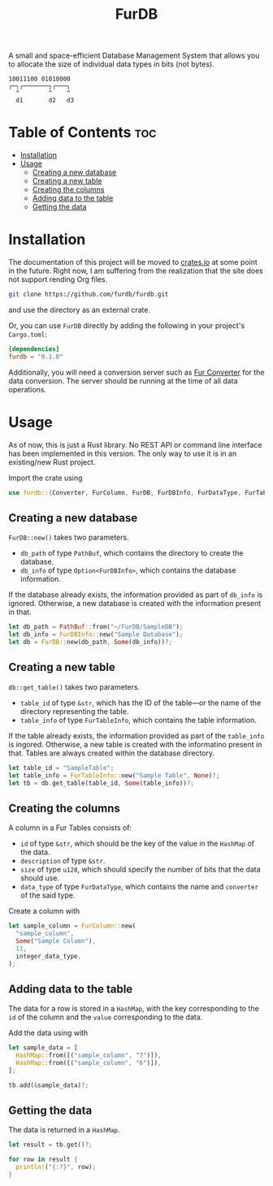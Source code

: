 #+TITLE: FurDB

[[#api-branch][https://img.shields.io/badge/api-master-yellow.svg]]
[[#rust-version-requirements][https://img.shields.io/badge/rustc-1.58+-lightgray.svg]]

A small and space-efficient Database Management System that allows you to allocate the size of individual data types in bits (not bytes).

#+BEGIN_SRC
10011100 01010000
┌─┐┌───────┐┌───┐
  ^        ^    ^
  d1       d2   d3
#+END_SRC

* Table of Contents                                                     :toc:
- [[#installation][Installation]]
- [[#usage][Usage]]
  - [[#creating-a-new-database][Creating a new database]]
  - [[#creating-a-new-table][Creating a new table]]
  - [[#creating-the-columns][Creating the columns]]
  - [[#adding-data-to-the-table][Adding data to the table]]
  - [[#getting-the-data][Getting the data]]

* Installation
The documentation of this project will be moved to [[https://crates.io/crates/furdb][crates.io]] at some point in the future. Right now, I am suffering from the realization that the site does not support rending Org files.

#+BEGIN_SRC sh
  git clone https://github.com/furdb/furdb.git
#+END_SRC

and use the directory as an external crate.

Or, you can use =FurDB= directly by adding the following in your project's =Cargo.toml=:

#+BEGIN_SRC toml
  [dependencies]
  furdb = "0.1.0"
#+END_SRC

Additionally, you will need a conversion server such as [[https://github.com/furdb/fur-converter][Fur Converter]] for the data conversion. The server should be running at the time of all data operations.

* Usage
As of now, this is just a Rust library. No REST API or command line interface has been implemented in this version. The only way to use it is in an existing/new Rust project.

Import the crate using
#+BEGIN_SRC rust
  use furdb::{Converter, FurColumn, FurDB, FurDBInfo, FurDataType, FurTable, FurTableInfo};
#+END_SRC

** Creating a new database
=FurDB::new()= takes two parameters.
- =db_path= of type =PathBuf=, which contains the directory to create the database.
- =db_info= of type =Option<FurDBInfo>=, which contains the database information.

If the database already exists, the information provided as part of =db_info= is ignored. Otherwise, a new database is created with the information present in that.

#+BEGIN_SRC rust
  let db_path = PathBuf::from("~/FurDB/SampleDB");
  let db_info = FurDBInfo::new("Sample Database");
  let db = FurDB::new(db_path, Some(db_info))?;
#+END_SRC

** Creating a new table
=db::get_table()= takes two parameters.
- =table_id= of type =&str=, which has the ID of the table---or the name of the directory representing the table.
- =table_info= of type =FurTableInfo=, which contains the table information.

If the table already exists, the information provided as part of the =table_info= is ingored. Otherwise, a new table is created with the informatino present in that. Tables are always created within the database directory.

#+BEGIN_SRC rust
  let table_id = "SampleTable";
  let table_info = FurTableInfo::new("Sample Table", None)?;
  let tb = db.get_table(table_id, Some(table_info))?;
#+END_SRC

** Creating the columns
A column in a Fur Tables consists of:
- =id= of type =&str=, which should be the key of the value in the =HashMap= of the data.
- =description= of type =&str=.
- =size= of type =u128=, which should specify the number of bits that the data should use.
- =data_type= of type =FurDataType=, which contains the name and =converter= of the said type.

Create a column with
#+BEGIN_SRC rust
  let sample_column = FurColumn::new(
    "sample_column",
    Some("Sample Column"),
    11,
    integer_data_type,
  );
#+END_SRC

** Adding data to the table
The data for a row is stored in a =HashMap=, with the key corresponding to the =id= of the column and the =value= corresponding to the data.

Add the data using with
#+BEGIN_SRC rust
  let sample_data = [
    HashMap::from([("sample_column", "7")]),
    HashMap::from([("sample_column", "6")]),
  ];

  tb.add(&sample_data)?;
#+END_SRC

** Getting the data
The data is returned in a =HashMap=.

#+BEGIN_SRC rust
let result = tb.get()?;

for row in result {
  println!("{:?}", row);
}
#+END_SRC
